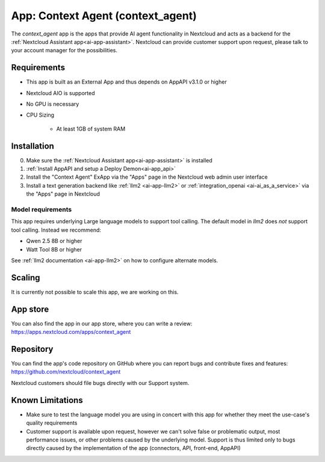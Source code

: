 ==================================
App: Context Agent (context_agent)
==================================

.. _ai-app-context_agent:

The *context_agent* app is the apps that provide AI agent functionality in Nextcloud and acts as a backend for the :ref:`Nextcloud Assistant app<ai-app-assistant>`. Nextcloud can provide customer support upon request, please talk to your account manager for the possibilities.

Requirements
------------

* This app is built as an External App and thus depends on AppAPI v3.1.0 or higher
* Nextcloud AIO is supported
* No GPU is necessary

* CPU Sizing

   * At least 1GB of system RAM

Installation
------------

0. Make sure the :ref:`Nextcloud Assistant app<ai-app-assistant>` is installed
1. :ref:`Install AppAPI and setup a Deploy Demon<ai-app_api>`
2. Install the "Context Agent" ExApp via the "Apps" page in the Nextcloud web admin user interface
3. Install a text generation backend like :ref:`llm2 <ai-app-llm2>` or :ref:`integration_openai <ai-ai_as_a_service>` via the "Apps" page in Nextcloud


Model requirements
~~~~~~~~~~~~~~~~~~

This app requires underlying Large language models to support tool calling. The default model in *llm2* does *not* support tool calling. Instead we recommend:

* Qwen 2.5 8B or higher
* Watt Tool 8B or higher

See :ref:`llm2 documentation <ai-app-llm2>` on how to configure alternate models.

Scaling
-------

It is currently not possible to scale this app, we are working on this.

App store
---------

You can also find the app in our app store, where you can write a review: `<https://apps.nextcloud.com/apps/context_agent>`_

Repository
----------

You can find the app's code repository on GitHub where you can report bugs and contribute fixes and features: `<https://github.com/nextcloud/context_agent>`_

Nextcloud customers should file bugs directly with our Support system.

Known Limitations
-----------------
* Make sure to test the language model you are using in concert with this app for whether they meet the use-case's quality requirements
* Customer support is available upon request, however we can't solve false or problematic output, most performance issues, or other problems caused by the underlying model. Support is thus limited only to bugs directly caused by the implementation of the app (connectors, API, front-end, AppAPI)